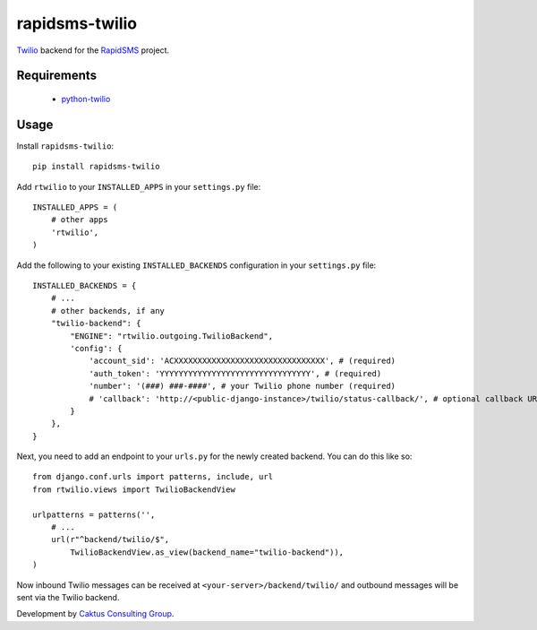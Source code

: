 rapidsms-twilio
===============

`Twilio <http://www.twilio.com>`_ backend for the `RapidSMS
<http://www.rapidsms.org/>`_ project.

Requirements
------------

 * `python-twilio <http://pypi.python.org/pypi/twilio>`_

Usage
-----

Install ``rapidsms-twilio``::

    pip install rapidsms-twilio

Add ``rtwilio`` to your ``INSTALLED_APPS`` in your ``settings.py`` file::

    INSTALLED_APPS = (
        # other apps
        'rtwilio',
    )

Add the following to your existing ``INSTALLED_BACKENDS`` configuration in your
``settings.py`` file::

    INSTALLED_BACKENDS = {
        # ...
        # other backends, if any
        "twilio-backend": {
            "ENGINE": "rtwilio.outgoing.TwilioBackend",
            'config': {
                'account_sid': 'ACXXXXXXXXXXXXXXXXXXXXXXXXXXXXXXXX', # (required)
                'auth_token': 'YYYYYYYYYYYYYYYYYYYYYYYYYYYYYYYY', # (required)
                'number': '(###) ###-####', # your Twilio phone number (required)
                # 'callback': 'http://<public-django-instance>/twilio/status-callback/', # optional callback URL
            }
        },
    }

Next, you need to add an endpoint to your ``urls.py`` for the newly created
backend.  You can do this like so::

    from django.conf.urls import patterns, include, url
    from rtwilio.views import TwilioBackendView

    urlpatterns = patterns('',
        # ...
        url(r"^backend/twilio/$",
            TwilioBackendView.as_view(backend_name="twilio-backend")),
    )

Now inbound Twilio messages can be received at ``<your-server>/backend/twilio/``
and outbound messages will be sent via the Twilio backend.

Development by `Caktus Consulting Group <http://www.caktusgroup.com/>`_.
